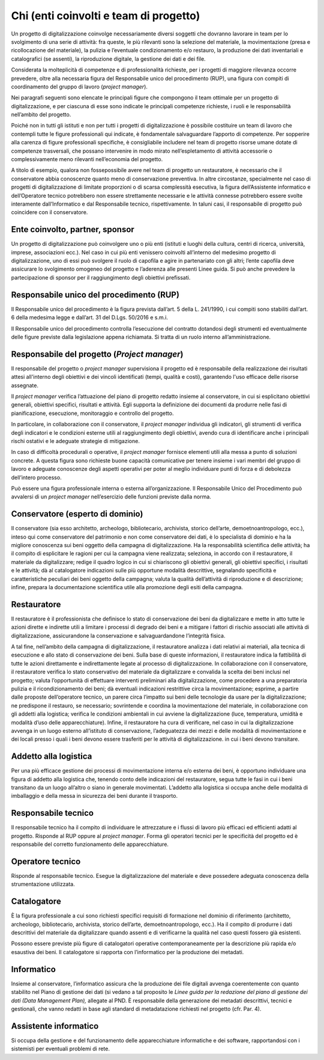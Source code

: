 Chi (enti coinvolti e team di progetto)
=======================================

Un progetto di digitalizzazione coinvolge necessariamente diversi
soggetti che dovranno lavorare in team per lo svolgimento di una serie
di attività: fra queste, le più rilevanti sono la selezione del
materiale, la movimentazione (presa e ricollocazione del materiale), la
pulizia e l’eventuale condizionamento e/o restauro, la produzione dei
dati inventariali e catalografici (se assenti), la riproduzione
digitale, la gestione dei dati e dei file.

Considerata la molteplicità di competenze e di professionalità
richieste, per i progetti di maggiore rilevanza occorre prevedere, oltre
alla necessaria figura del Responsabile unico del procedimento (RUP),
una figura con compiti di coordinamento del gruppo di lavoro (*project
manager*).

Nei paragrafi seguenti sono elencate le principali figure che compongono
il team ottimale per un progetto di digitalizzazione, e per ciascuna di
esse sono indicate le principali competenze richieste, i ruoli e le
responsabilità nell’ambito del progetto.

Poiché non in tutti gli istituti e non per tutti i progetti di
digitalizzazione è possibile costituire un team di lavoro che contempli
tutte le figure professionali qui indicate, è fondamentale salvaguardare
l’apporto di competenze. Per sopperire alla carenza di figure
professionali specifiche, è consigliabile includere nel team di progetto
risorse umane dotate di competenze trasversali, che possano intervenire
in modo mirato nell’espletamento di attività accessorie o
complessivamente meno rilevanti nell’economia del progetto.

A titolo di esempio, qualora non fossepossibile avere nel team di
progetto un restauratore, è necessario che il conservatore abbia
conoscenze quanto meno di conservazione preventiva. In altre
circostanze, specialmente nel caso di progetti di digitalizzazione di
limitate proporzioni o di scarsa complessità esecutiva, la figura
dell’Assistente informatico e dell’Operatore tecnico potrebbero non
essere strettamente necessarie e le attività connesse potrebbero essere
svolte interamente dall’Informatico e dal Responsabile tecnico,
rispettivamente. In taluni casi, il responsabile di progetto può
coincidere con il conservatore.

Ente coinvolto, partner, sponsor
--------------------------------

Un progetto di digitalizzazione può coinvolgere uno o più enti (istituti
e luoghi della cultura, centri di ricerca, università, imprese,
associazioni ecc.). Nel caso in cui più enti venissero coinvolti
all’interno del medesimo progetto di digitalizzazione, uno di essi può
svolgere il ruolo di capofila e agire in partenariato con gli altri;
l’ente capofila deve assicurare lo svolgimento omogeneo del progetto e
l’aderenza alle presenti Linee guida. Si può anche prevedere la
partecipazione di sponsor per il raggiungimento degli obiettivi
prefissati.

Responsabile unico del procedimento (RUP)
-----------------------------------------

Il Responsabile unico del procedimento è la figura prevista dall’art. 5
della L. 241/1990, i cui compiti sono stabiliti dall’art. 6 della
medesima legge e dall’art. 31 del D.Lgs. 50/2016 e s.m.i.

Il Responsabile unico del procedimento controlla l’esecuzione del
contratto dotandosi degli strumenti ed eventualmente delle figure
previste dalla legislazione appena richiamata. Si tratta di un ruolo
interno all’amministrazione.

Responsabile del progetto (*Project manager*)
---------------------------------------------

Il responsabile del progetto o *project manager* supervisiona il
progetto ed è responsabile della realizzazione dei risultati attesi
all'interno degli obiettivi e dei vincoli identificati (tempi, qualità e
costi), garantendo l'uso efficace delle risorse assegnate.

Il *project manager* verifica l’attuazione del piano di progetto redatto
insieme al conservatore, in cui si esplicitano obiettivi generali,
obiettivi specifici, risultati e attività. Egli supporta la definizione
dei documenti da produrre nelle fasi di pianificazione, esecuzione,
monitoraggio e controllo del progetto.

In particolare, in collaborazione con il conservatore, il *project
manager* individua gli indicatori, gli strumenti di verifica degli
indicatori e le condizioni esterne utili al raggiungimento degli
obiettivi, avendo cura di identificare anche i principali rischi
ostativi e le adeguate strategie di mitigazione.

In caso di difficoltà procedurali o operative, il *project manager*
fornisce elementi utili alla messa a punto di soluzioni concrete. A
questa figura sono richieste buone capacità comunicative per tenere
insieme i vari membri del gruppo di lavoro e adeguate conoscenze degli
aspetti operativi per poter al meglio individuare punti di forza e di
debolezza dell’intero processo.

Può essere una figura professionale interna o esterna
all’organizzazione. Il Responsabile Unico del Procedimento può avvalersi
di un *project manager* nell’esercizio delle funzioni previste dalla
norma.

Conservatore (esperto di dominio)
---------------------------------

Il conservatore (sia esso architetto, archeologo, bibliotecario,
archivista, storico dell’arte, demoetnoantropologo, ecc.), inteso qui
come conservatore del patrimonio e non come conservatore dei dati, è lo
specialista di dominio e ha la migliore conoscenza sui beni oggetto
della campagna di digitalizzazione. Ha la responsabilità scientifica
delle attività; ha il compito di esplicitare le ragioni per cui la
campagna viene realizzata; seleziona, in accordo con il restauratore, il
materiale da digitalizzare; redige il quadro logico in cui si
chiariscono gli obiettivi generali, gli obiettivi specifici, i risultati
e le attività; dà al catalogatore indicazioni sulle più opportune
modalità descrittive, segnalando specificità e caratteristiche peculiari
dei beni oggetto della campagna; valuta la qualità dell’attività di
riproduzione e di descrizione; infine, prepara la documentazione
scientifica utile alla promozione degli esiti della campagna.

Restauratore
------------

Il restauratore è il professionista che definisce lo stato di
conservazione dei beni da digitalizzare e mette in atto tutte le azioni
dirette e indirette utili a limitare i processi di degrado dei beni e a
mitigare i fattori di rischio associati alle attività di
digitalizzazione, assicurandone la conservazione e salvaguardandone
l’integrità fisica.

A tal fine, nell’ambito della campagna di digitalizzazione, il
restauratore analizza i dati relativi ai materiali, alla tecnica di
esecuzione e allo stato di conservazione dei beni. Sulla base di queste
informazioni, il restauratore indica la fattibilità di tutte le azioni
direttamente e indirettamente legate al processo di digitalizzazione. In
collaborazione con il conservatore, il restauratore verifica lo stato
conservativo del materiale da digitalizzare e convalida la scelta dei
beni inclusi nel progetto; valuta l’opportunità di effettuare interventi
preliminari alla digitalizzazione, come procedere a una preparatoria
pulizia e il ricondizionamento dei beni; dà eventuali indicazioni
restrittive circa la movimentazione; esprime, a partire dalle proposte
dell’operatore tecnico, un parere circa l’impatto sui beni delle
tecnologie da usare per la digitalizzazione; ne predispone il restauro,
se necessario; sovrintende e coordina la movimentazione del materiale,
in collaborazione con gli addetti alla logistica; verifica le condizioni
ambientali in cui avviene la digitalizzazione (luce, temperatura,
umidità e modalità d’uso delle apparecchiature). Infine, il restauratore
ha cura di verificare, nel caso in cui la digitalizzazione avvenga in un
luogo esterno all’istituto di conservazione, l’adeguatezza dei mezzi e
delle modalità di movimentazione e dei locali presso i quali i beni
devono essere trasferiti per le attività di digitalizzazione. in cui i
beni devono transitare.

Addetto alla logistica
----------------------

Per una più efficace gestione dei processi di movimentazione interna e/o
esterna dei beni, è opportuno individuare una figura di addetto alla
logistica che, tenendo conto delle indicazioni del restauratore, segua
tutte le fasi in cui i beni transitano da un luogo all’altro o siano in
generale movimentati. L’addetto alla logistica si occupa anche delle
modalità di imballaggio e della messa in sicurezza dei beni durante il
trasporto.

Responsabile tecnico 
---------------------

Il responsabile tecnico ha il compito di individuare le attrezzature e i
flussi di lavoro più efficaci ed efficienti adatti al progetto. Risponde
al RUP oppure al *project manager*. Forma gli operatori tecnici per le
specificità del progetto ed è responsabile del corretto funzionamento
delle apparecchiature.

Operatore tecnico
-----------------

Risponde al responsabile tecnico. Esegue la digitalizzazione del
materiale e deve possedere adeguata conoscenza della strumentazione
utilizzata.

Catalogatore 
-------------

È la figura professionale a cui sono richiesti specifici requisiti di
formazione nel dominio di riferimento (architetto, archeologo,
bibliotecario, archivista, storico dell’arte, demoetnoantropologo,
ecc.). Ha il compito di produrre i dati descrittivi del materiale da
digitalizzare quando assenti e di verificarne la qualità nel caso questi
fossero già esistenti.

Possono essere previste più figure di catalogatori operative
contemporaneamente per la descrizione più rapida e/o esaustiva dei beni.
Il catalogatore si rapporta con l’informatico per la produzione dei
metadati.

Informatico
-----------

Insieme al conservatore, l’informatico assicura che la produzione dei
file digitali avvenga coerentemente con quanto stabilito nel Piano di
gestione dei dati (si vedano a tal proposito le *Linee guida per la
redazione del piano di gestione dei dati (Data Management Plan),*
allegate al PND. È responsabile della generazione dei metadati
descrittivi, tecnici e gestionali, che vanno redatti in base agli
standard di metadatazione richiesti nel progetto (cfr. Par. 4).

Assistente informatico
----------------------

Si occupa della gestione e del funzionamento delle apparecchiature
informatiche e dei software, rapportandosi con i sistemisti per
eventuali problemi di rete.
